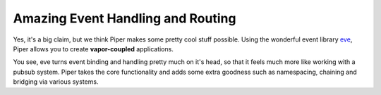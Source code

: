 ==================================
Amazing Event Handling and Routing
==================================

Yes, it's a big claim, but we think Piper makes some pretty cool stuff possible.  Using the wonderful event library `eve`__, Piper allows you to create **vapor-coupled** applications.

You see, eve turns event binding and handling pretty much on it's head, so that it feels much more like working with a pubsub system.  Piper takes the core functionality and adds some extra goodness such as namespacing, chaining and bridging via various systems.

__ https://github.com/DmitryBaranovskiy/eve